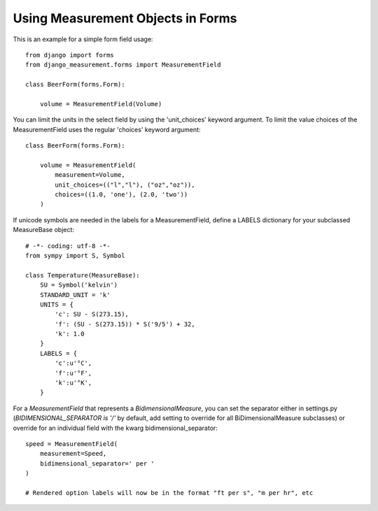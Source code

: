 
Using Measurement Objects in Forms
==================================

This is an example for a simple form field usage::

    from django import forms
    from django_measurement.forms import MeasurementField

    class BeerForm(forms.Form):

        volume = MeasurementField(Volume)

You can limit the units in the select field by using the 'unit_choices' keyword argument.
To limit the value choices of the MeasurementField uses the regular 'choices' keyword argument::

    class BeerForm(forms.Form):

        volume = MeasurementField(
            measurement=Volume,
            unit_choices=(("l","l"), ("oz","oz")),
            choices=((1.0, 'one'), (2.0, 'two'))
        )
 
If unicode symbols are needed in the labels for a MeasurementField, define a LABELS dictionary for your subclassed MeasureBase object::

    # -*- coding: utf-8 -*-
    from sympy import S, Symbol
    
    class Temperature(MeasureBase):
        SU = Symbol('kelvin')
        STANDARD_UNIT = 'k'
        UNITS = {
            'c': SU - S(273.15),
            'f': (SU - S(273.15)) * S('9/5') + 32,
            'k': 1.0
        }
        LABELS = {
            'c':u'°C',
            'f':u'°F',
            'k':u'°K',
        }
        
For a `MeasurementField` that represents a `BidimensionalMeasure`, you can set the separator either in settings.py (`BIDIMENSIONAL_SEPARATOR is '/'` by default, add setting to override for all BiDimensionalMeasure subclasses) or override for an individual field with the kwarg bidimensional_separator::

        speed = MeasurementField(
            measurement=Speed,
            bidimensional_separator=' per '
        )
        
        # Rendered option labels will now be in the format "ft per s", "m per hr", etc
